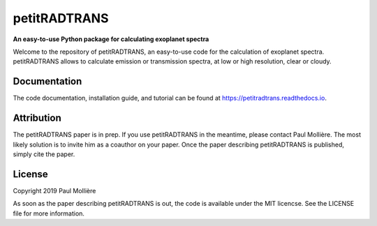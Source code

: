 petitRADTRANS
=============

**An easy-to-use Python package for calculating exoplanet spectra**

Welcome to the repository of petitRADTRANS, an easy-to-use code for the calculation of exoplanet spectra.
petitRADTRANS allows to calculate emission or transmission spectra, at low or high resolution, clear or cloudy.

Documentation
-------------

The code documentation, installation guide, and tutorial can be found at `https://petitradtrans.readthedocs.io <https://petitradtrans.readthedocs.io>`_.

Attribution
-----------

The petitRADTRANS paper is in prep. If you use petitRADTRANS in the meantime, please contact Paul Mollière.
The most likely solution is to invite him as a coauthor on your paper.
Once the paper describing petitRADTRANS is published, simply cite the paper.

License
-------

Copyright 2019 Paul Mollière

As soon as the paper describing petitRADTRANS is out, the code is available under the MIT licencse.
See the LICENSE file for more information.

